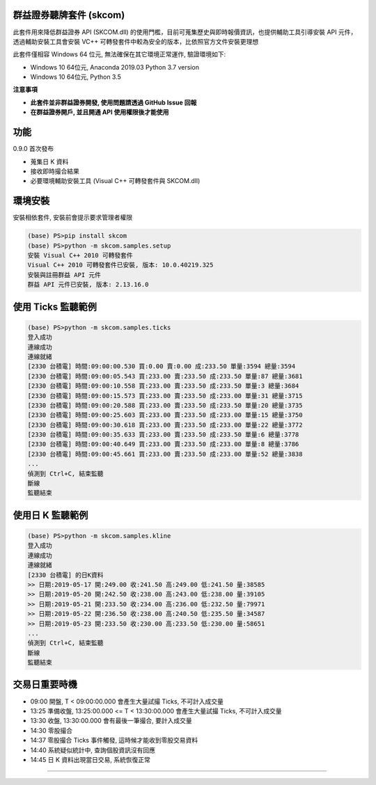 群益證券聽牌套件 (skcom)
========================

此套件用來降低群益證券 API (SKCOM.dll) 的使用門檻，目前可蒐集歷史與即時報價資訊，也提供輔助工具引導安裝 API 元件，
透過輔助安裝工具會安裝 VC++ 可轉發套件中較為安全的版本，比依照官方文件安裝更理想

此套件僅相容 Windows 64 位元, 無法確保在其它環境正常運作, 驗證環境如下:

- Windows 10 64位元, Anaconda 2019.03 Python 3.7 version
- Windows 10 64位元, Python 3.5

**注意事項**

- **此套件並非群益證券開發, 使用問題請透過 GitHub Issue 回報**
- **在群益證券開戶, 並且開通 API 使用權限後才能使用**

功能
====

0.9.0 首次發布

- 蒐集日 K 資料
- 接收即時撮合結果
- 必要環境輔助安裝工具 (Visual C++ 可轉發套件與 SKCOM.dll)

環境安裝
========

安裝相依套件, 安裝前會提示要求管理者權限

.. code:: powershell

  (base) PS>pip install skcom
  (base) PS>python -m skcom.samples.setup
  安裝 Visual C++ 2010 可轉發套件
  Visual C++ 2010 可轉發套件已安裝, 版本: 10.0.40219.325
  安裝與註冊群益 API 元件
  群益 API 元件已安裝, 版本: 2.13.16.0

使用 Ticks 監聽範例
===================

.. code:: powershell

  (base) PS>python -m skcom.samples.ticks
  登入成功
  連線成功
  連線就緒
  [2330 台積電] 時間:09:00:00.530 買:0.00 賣:0.00 成:233.50 單量:3594 總量:3594
  [2330 台積電] 時間:09:00:05.543 買:233.00 賣:233.50 成:233.50 單量:87 總量:3681
  [2330 台積電] 時間:09:00:10.558 買:233.00 賣:233.50 成:233.50 單量:3 總量:3684
  [2330 台積電] 時間:09:00:15.573 買:233.00 賣:233.50 成:233.00 單量:31 總量:3715
  [2330 台積電] 時間:09:00:20.588 買:233.00 賣:233.50 成:233.50 單量:20 總量:3735
  [2330 台積電] 時間:09:00:25.603 買:233.00 賣:233.50 成:233.00 單量:15 總量:3750
  [2330 台積電] 時間:09:00:30.618 買:233.00 賣:233.50 成:233.00 單量:22 總量:3772
  [2330 台積電] 時間:09:00:35.633 買:233.00 賣:233.50 成:233.50 單量:6 總量:3778
  [2330 台積電] 時間:09:00:40.649 買:233.00 賣:233.50 成:233.00 單量:8 總量:3786
  [2330 台積電] 時間:09:00:45.661 買:233.00 賣:233.50 成:233.00 單量:52 總量:3838
  ...
  偵測到 Ctrl+C, 結束監聽
  斷線
  監聽結束

使用日 K 監聽範例
=================

.. code:: powershell

  (base) PS>python -m skcom.samples.kline
  登入成功
  連線成功
  連線就緒
  [2330 台積電] 的日K資料
  >> 日期:2019-05-17 開:249.00 收:241.50 高:249.00 低:241.50 量:38585
  >> 日期:2019-05-20 開:242.50 收:238.00 高:243.00 低:238.00 量:39105
  >> 日期:2019-05-21 開:233.50 收:234.00 高:236.00 低:232.50 量:79971
  >> 日期:2019-05-22 開:236.50 收:238.00 高:240.50 低:235.50 量:34587
  >> 日期:2019-05-23 開:233.50 收:230.00 高:233.50 低:230.00 量:58651
  ...
  偵測到 Ctrl+C, 結束監聽
  斷線
  監聽結束

交易日重要時機
=============

- 09:00 開盤, T < 09:00:00.000 會產生大量試撮 Ticks, 不可計入成交量
- 13:25 準備收盤, 13:25:00.000 <= T < 13:30:00.000 會產生大量試撮 Ticks, 不可計入成交量
- 13:30 收盤, 13:30:00.000 會有最後一筆撮合, 要計入成交量
- 14:30 零股撮合
- 14:37 零股撮合 Ticks 事件觸發, 這時候才能收到零股交易資料
- 14:40 系統疑似統計中, 查詢個股資訊沒有回應
- 14:45 日 K 資料出現當日交易, 系統恢復正常

========================
